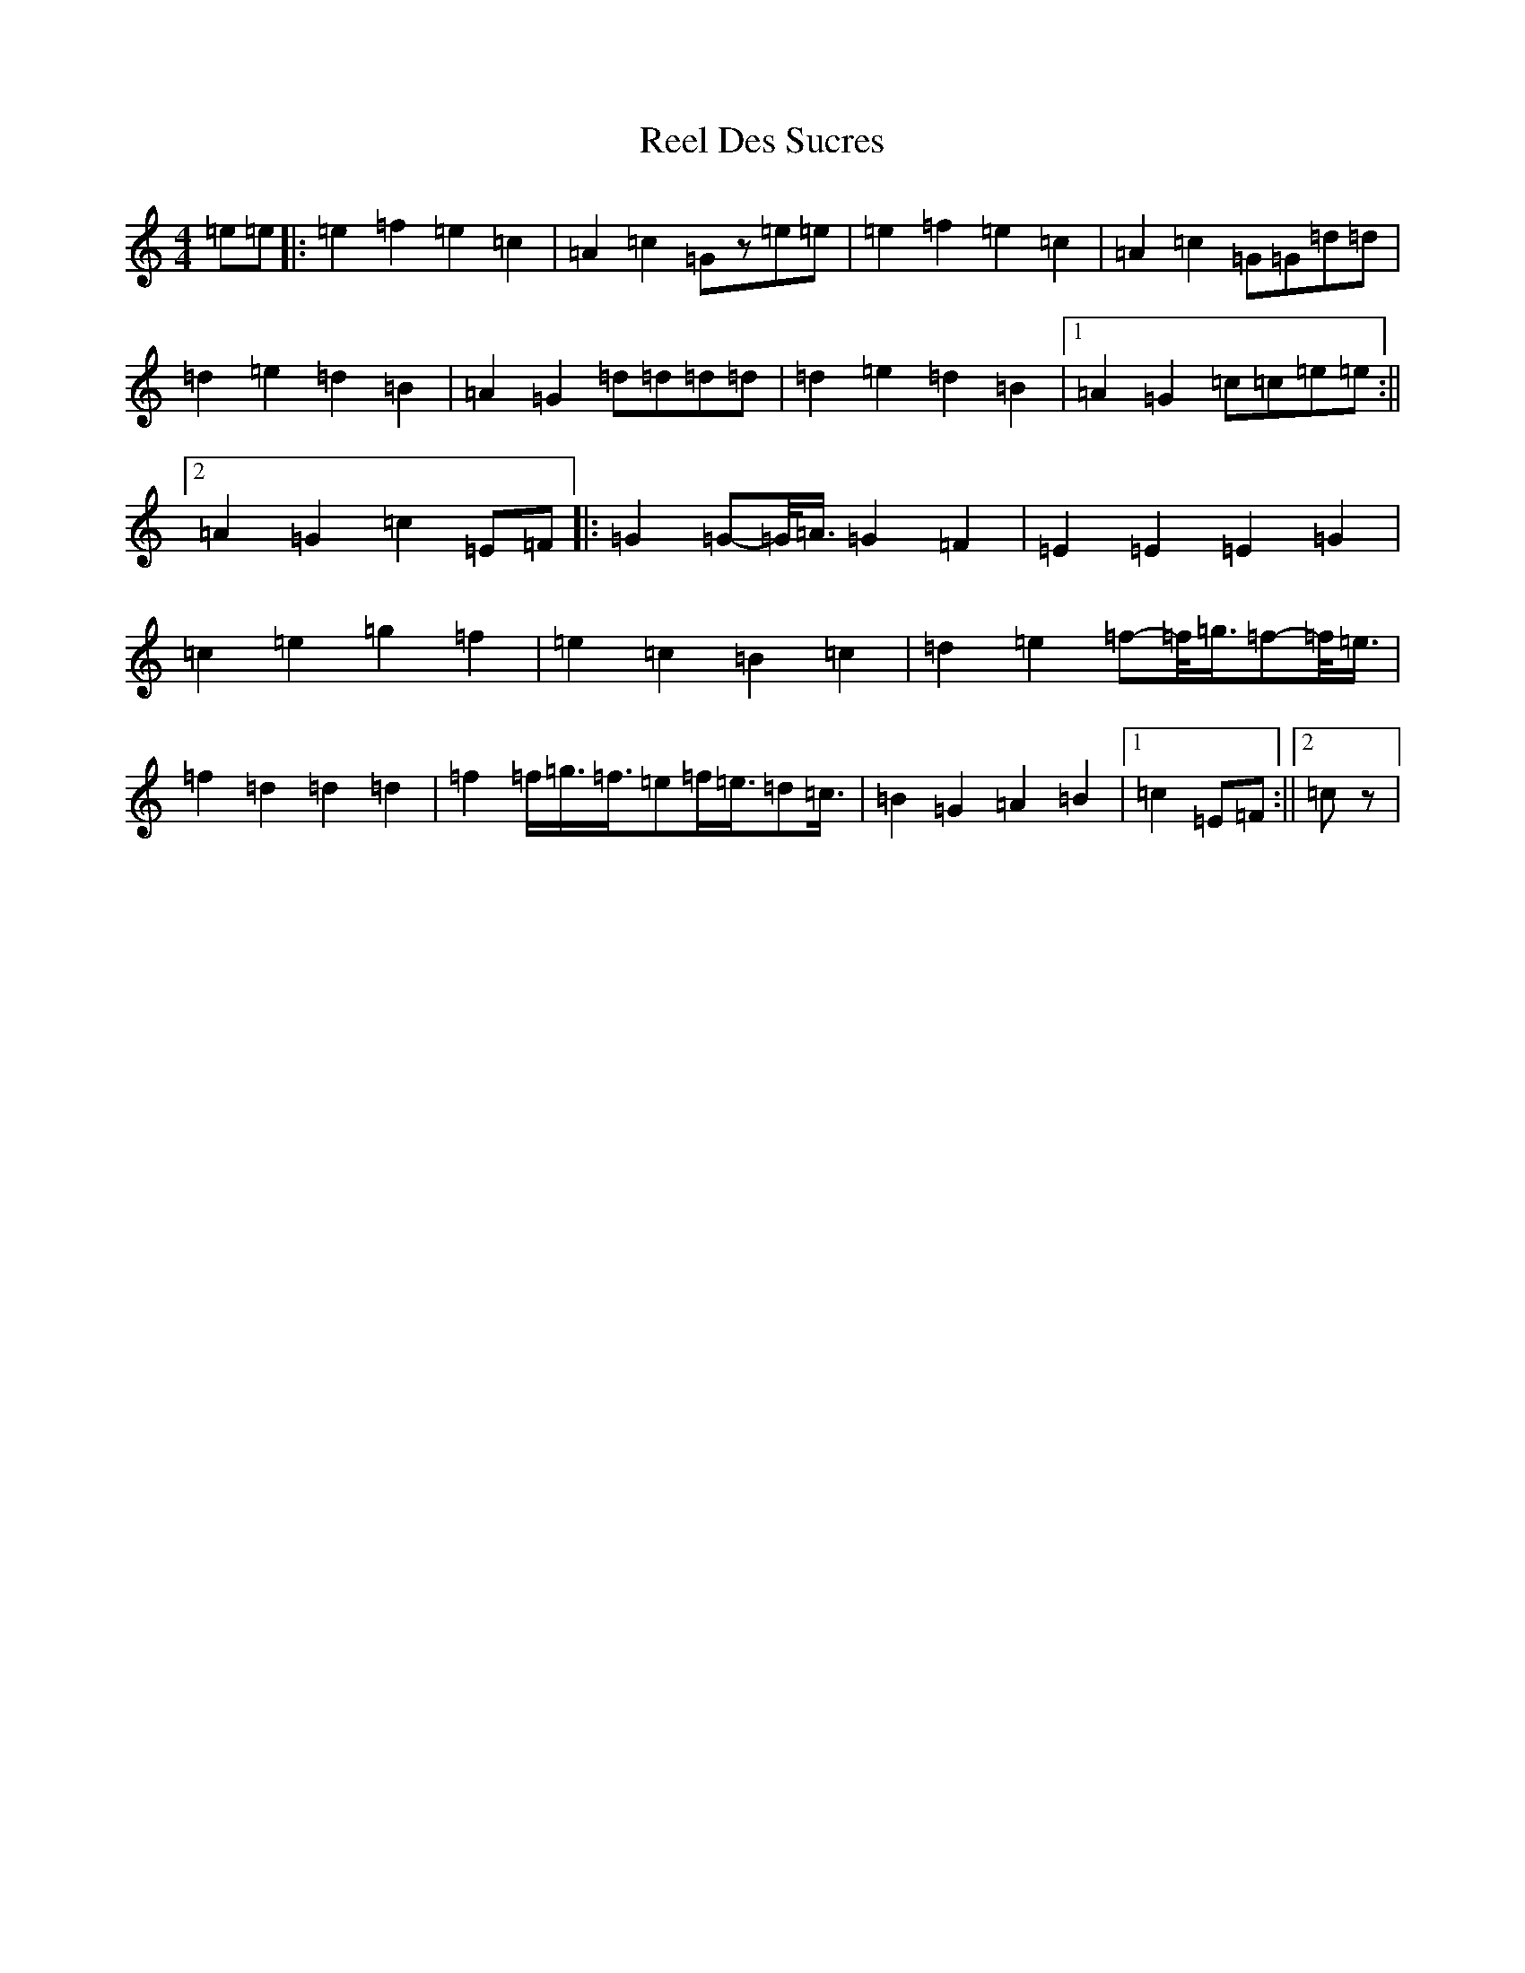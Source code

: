 X: 17947
T: Reel Des Sucres
S: https://thesession.org/tunes/4838#setting17287
Z: D Major
R: reel
M: 4/4
L: 1/8
K: C Major
=e=e|:=e2=f2=e2=c2|=A2=c2=Gz=e=e|=e2=f2=e2=c2|=A2=c2=G=G=d=d|=d2=e2=d2=B2|=A2=G2=d=d=d=d|=d2=e2=d2=B2|1=A2=G2=c=c=e=e:||2=A2=G2=c2=E=F|:=G2=G-=G/4=A3/4=G2=F2|=E2=E2=E2=G2|=c2=e2=g2=f2|=e2=c2=B2=c2|=d2=e2=f-=f/4=g3/4=f-=f/4=e3/4|=f2=d2=d2=d2|=f2=f/2=g3/4=f3/4=e=f/2=e3/4=d=c3/4|=B2=G2=A2=B2|1=c2=E=F:||2=cz|